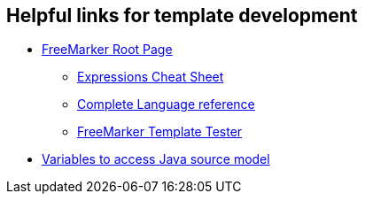 == Helpful links for template development

* http://freemarker.org/[FreeMarker Root Page]

** http://freemarker.org/docs/dgui_template_exp.html#exp_cheatsheet[Expressions Cheat Sheet]

** http://freemarker.org/docs/ref.html[Complete Language reference]

** https://try.freemarker.apache.org/[FreeMarker Template Tester]

* link:cobigen-javaplugin#template-object-model.adoc[Variables to access Java source model]
